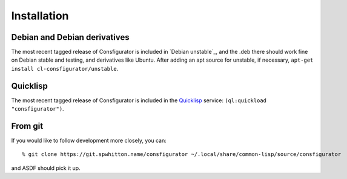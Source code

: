 .. _Installation:

Installation
============

Debian and Debian derivatives
-----------------------------

The most recent tagged release of Consfigurator is included in `Debian
unstable`_, and the .deb there should work fine on Debian stable and testing,
and derivatives like Ubuntu.  After adding an apt source for unstable, if
necessary, ``apt-get install cl-consfigurator/unstable``.

Quicklisp
---------

The most recent tagged release of Consfigurator is included in the
`Quicklisp`_ service: ``(ql:quickload "consfigurator")``.

.. _Quicklisp: https://www.quicklisp.org/

From git
--------

If you would like to follow development more closely, you can::

    % git clone https://git.spwhitton.name/consfigurator ~/.local/share/common-lisp/source/consfigurator

and ASDF should pick it up.
